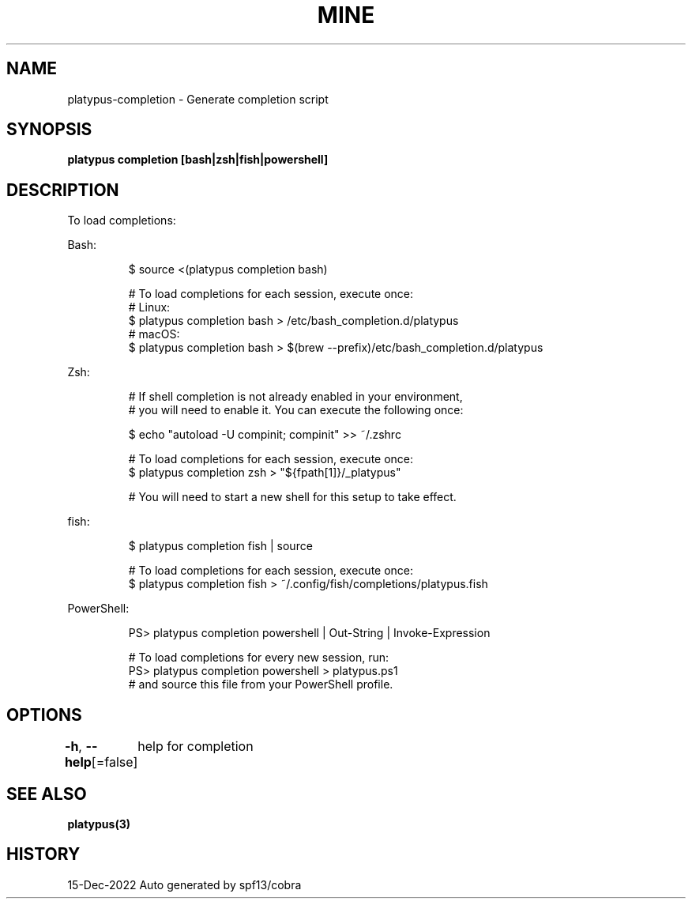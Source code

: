 .nh
.TH "MINE" "3" "Dec 2022" "Auto generated by spf13/cobra" ""

.SH NAME
.PP
platypus-completion - Generate completion script


.SH SYNOPSIS
.PP
\fBplatypus completion [bash|zsh|fish|powershell]\fP


.SH DESCRIPTION
.PP
To load completions:

.PP
Bash:

.PP
.RS

.nf
$ source <(platypus completion bash)

# To load completions for each session, execute once:
# Linux:
$ platypus completion bash > /etc/bash_completion.d/platypus
# macOS:
$ platypus completion bash > $(brew --prefix)/etc/bash_completion.d/platypus

.fi
.RE

.PP
Zsh:

.PP
.RS

.nf
# If shell completion is not already enabled in your environment,
# you will need to enable it.  You can execute the following once:

$ echo "autoload -U compinit; compinit" >> ~/.zshrc

# To load completions for each session, execute once:
$ platypus completion zsh > "${fpath[1]}/_platypus"

# You will need to start a new shell for this setup to take effect.

.fi
.RE

.PP
fish:

.PP
.RS

.nf
$ platypus completion fish | source

# To load completions for each session, execute once:
$ platypus completion fish > ~/.config/fish/completions/platypus.fish

.fi
.RE

.PP
PowerShell:

.PP
.RS

.nf
PS> platypus completion powershell | Out-String | Invoke-Expression

# To load completions for every new session, run:
PS> platypus completion powershell > platypus.ps1
# and source this file from your PowerShell profile.

.fi
.RE


.SH OPTIONS
.PP
\fB-h\fP, \fB--help\fP[=false]
	help for completion


.SH SEE ALSO
.PP
\fBplatypus(3)\fP


.SH HISTORY
.PP
15-Dec-2022 Auto generated by spf13/cobra
